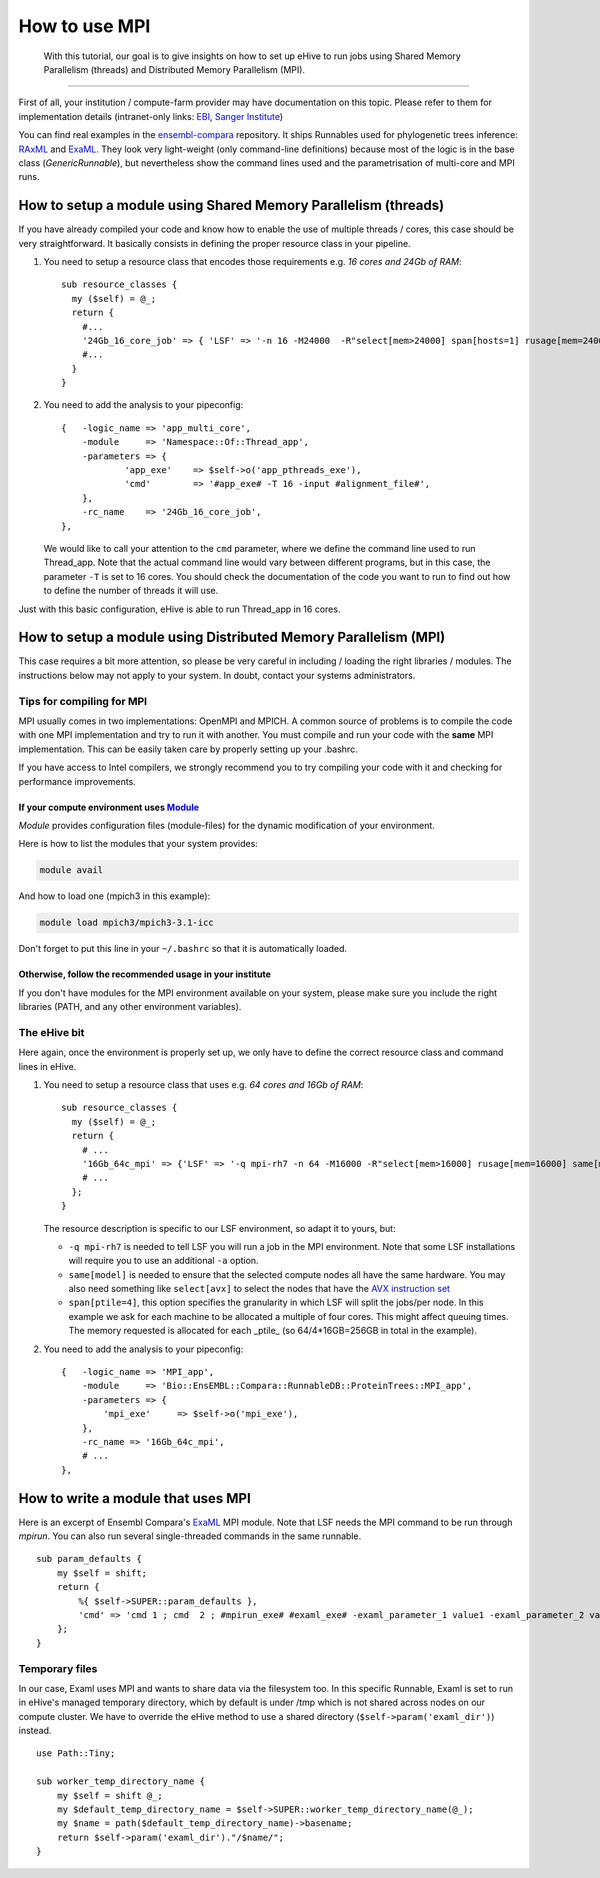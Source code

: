 How to use MPI
==============

        With this tutorial, our goal is to give insights on how to set up
        eHive to run jobs using Shared Memory Parallelism (threads) and
        Distributed Memory Parallelism (MPI).

--------------

First of all, your institution / compute-farm provider may have
documentation on this topic. Please refer to them for implementation
details (intranet-only links:
`EBI <http://www.ebi.ac.uk/systems-srv/public-wiki/index.php/EBI_Good_Computing_Guide_new>`__,
`Sanger
Institute <http://mediawiki.internal.sanger.ac.uk/index.php/How_to_run_MPI_jobs_on_the_farm>`__)

You can find real examples in the
`ensembl-compara <https://github.com/Ensembl/ensembl-compara>`__
repository. It ships Runnables used for phylogenetic trees inference:
`RAxML <https://github.com/Ensembl/ensembl-compara/blob/HEAD/modules/Bio/EnsEMBL/Compara/RunnableDB/ProteinTrees/RAxML.pm>`__
and
`ExaML <https://github.com/Ensembl/ensembl-compara/blob/HEAD/modules/Bio/EnsEMBL/Compara/RunnableDB/ProteinTrees/ExaML.pm>`__.
They look very light-weight (only command-line definitions) because most
of the logic is in the base class (*GenericRunnable*), but nevertheless
show the command lines used and the parametrisation of multi-core and
MPI runs.

.. The default language is set to perl. Non-perl code-blocks have to define
   their own language setting
.. highlight:: perl

How to setup a module using Shared Memory Parallelism (threads)
---------------------------------------------------------------

If you have already compiled your code and know how to enable the
use of multiple threads / cores, this case should be very
straightforward. It basically consists in defining the proper
resource class in your pipeline.

1. You need to setup a resource class that encodes those requirements
   e.g. *16 cores and 24Gb of RAM*:

   ::

       sub resource_classes {
         my ($self) = @_;
         return {
           #...
           '24Gb_16_core_job' => { 'LSF' => '-n 16 -M24000  -R"select[mem>24000] span[hosts=1] rusage[mem=24000]"' },
           #...
         }
       }

2. You need to add the analysis to your pipeconfig:

   ::

       {   -logic_name => 'app_multi_core',
           -module     => 'Namespace::Of::Thread_app',
           -parameters => {
                   'app_exe'    => $self->o('app_pthreads_exe'),
                   'cmd'        => '#app_exe# -T 16 -input #alignment_file#',
           },
           -rc_name    => '24Gb_16_core_job',
       },

   We would like to call your attention to the ``cmd`` parameter, where
   we define the command line used to run Thread\_app. Note that the
   actual command line would vary between different programs, but in
   this case, the parameter ``-T`` is set to 16 cores. You should check
   the documentation of the code you want to run to find out how to
   define the number of threads it will use.

Just with this basic configuration, eHive is able to run Thread\_app
in 16 cores.


How to setup a module using Distributed Memory Parallelism (MPI)
----------------------------------------------------------------

This case requires a bit more attention, so please be very careful
in including / loading the right libraries / modules.
The instructions below may not apply to your system. In doubt, contact your
systems administrators.

Tips for compiling for MPI
~~~~~~~~~~~~~~~~~~~~~~~~~~

MPI usually comes in two implementations: OpenMPI and MPICH. A
common source of problems is to compile the code with one MPI
implementation and try to run it with another. You must compile and run
your code with the **same** MPI implementation. This can be easily taken
care by properly setting up your .bashrc.

If you have access to Intel compilers, we strongly recommend you to try
compiling your code with it and checking for performance improvements.

If your compute environment uses `Module <http://modules.sourceforge.net/>`__
^^^^^^^^^^^^^^^^^^^^^^^^^^^^^^^^^^^^^^^^^^^^^^^^^^^^^^^^^^^^^^^^^^^^^^^^^^^^^

*Module* provides configuration files (module-files) for the dynamic
modification of your environment.

Here is how to list the modules that your system provides:

.. code-block:: none

        module avail

And how to load one (mpich3 in this example):

.. code-block:: none

        module load mpich3/mpich3-3.1-icc

Don't forget to put this line in your ``~/.bashrc`` so that it is
automatically loaded.

Otherwise, follow the recommended usage in your institute
^^^^^^^^^^^^^^^^^^^^^^^^^^^^^^^^^^^^^^^^^^^^^^^^^^^^^^^^^

If you don't have modules for the MPI environment available on your
system, please make sure you include the right libraries (PATH, and any
other environment variables).

The eHive bit
~~~~~~~~~~~~~

Here again, once the environment is properly set up, we only have to
define the correct resource class and command lines in eHive.

1. You need to setup a resource class that uses e.g. *64 cores and 16Gb
   of RAM*:

   ::

       sub resource_classes {
         my ($self) = @_;
         return {
           # ...
           '16Gb_64c_mpi' => {'LSF' => '-q mpi-rh7 -n 64 -M16000 -R"select[mem>16000] rusage[mem=16000] same[model] span[ptile=4]"' },
           # ...
         };
       }

   The resource description is specific to our LSF environment, so adapt
   it to yours, but:

   -  ``-q mpi-rh7`` is needed to tell LSF you will run a job in the
      MPI environment. Note that some LSF installations will require you
      to use an additional ``-a`` option.
   -  ``same[model]`` is needed to ensure that the selected compute nodes
      all have the same hardware. You may also need something like
      ``select[avx]`` to select the nodes that have the `AVX instruction
      set <https://en.wikipedia.org/wiki/Advanced_Vector_Extensions>`__
   -  ``span[ptile=4]``, this option specifies the granularity in which LSF
      will split the jobs/per node. In this example we ask for each machine
      to be allocated a multiple of four cores. This might affect queuing
      times. The memory requested is allocated for each _ptile_ (so
      64/4*16GB=256GB in total in the example).

2. You need to add the analysis to your pipeconfig:

   ::

       {   -logic_name => 'MPI_app',
           -module     => 'Bio::EnsEMBL::Compara::RunnableDB::ProteinTrees::MPI_app',
           -parameters => {
               'mpi_exe'     => $self->o('mpi_exe'),
           },
           -rc_name => '16Gb_64c_mpi',
           # ...
       },


How to write a module that uses MPI
-----------------------------------

Here is an excerpt of Ensembl Compara's
`ExaML <https://github.com/Ensembl/ensembl-compara/blob/HEAD/modules/Bio/EnsEMBL/Compara/RunnableDB/ProteinTrees/ExaML.pm>`__
MPI module. Note that LSF needs the MPI command to be run through
*mpirun*. You can also run several single-threaded commands in the same
runnable.

::

    sub param_defaults {
        my $self = shift;
        return {
            %{ $self->SUPER::param_defaults },
            'cmd' => 'cmd 1 ; cmd  2 ; #mpirun_exe# #examl_exe# -examl_parameter_1 value1 -examl_parameter_2 value2',
        };
    }

Temporary files
~~~~~~~~~~~~~~~

In our case, Examl uses MPI and wants to share data via the filesystem too.
In this specific Runnable, Examl is set to run in eHive's managed temporary
directory, which by default is under /tmp which is not shared across nodes on
our compute cluster.
We have to override the eHive method to use a shared directory (``$self->param('examl_dir')``) instead.

::

      use Path::Tiny;

      sub worker_temp_directory_name {
          my $self = shift @_;
          my $default_temp_directory_name = $self->SUPER::worker_temp_directory_name(@_);
          my $name = path($default_temp_directory_name)->basename;
          return $self->param('examl_dir')."/$name/";
      }

